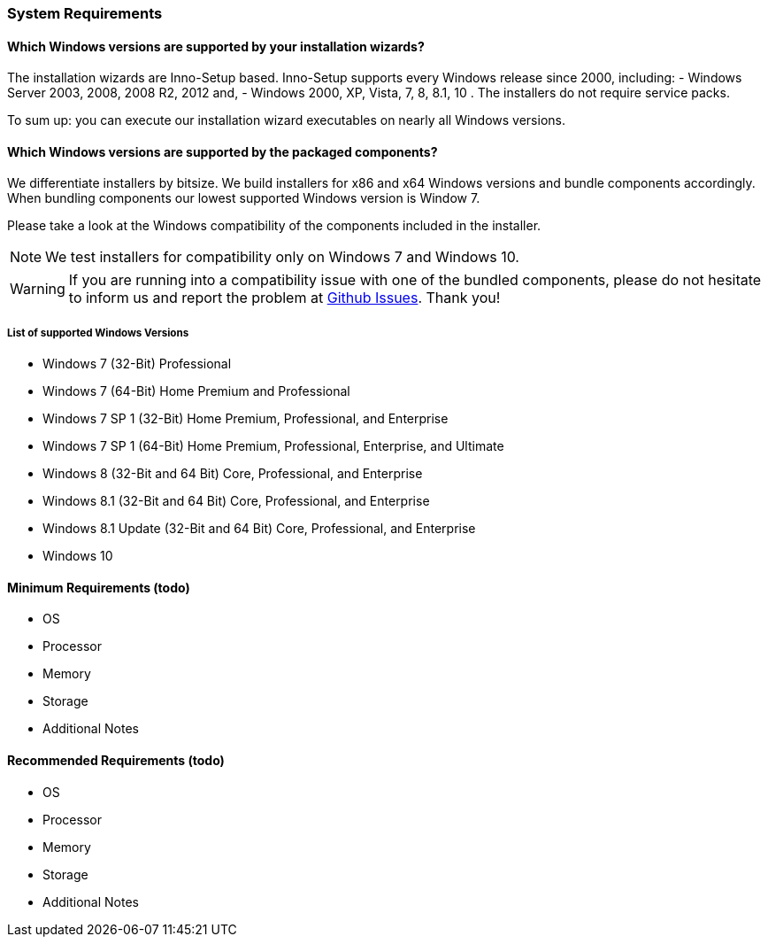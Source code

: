=== System Requirements

==== Which Windows versions are supported by your installation wizards?

The installation wizards are Inno-Setup based.
Inno-Setup supports every Windows release since 2000, including:
 - Windows Server 2003, 2008, 2008 R2, 2012 and,
 - Windows 2000, XP, Vista, 7, 8, 8.1, 10 . 
The installers do not require service packs.

To sum up: you can execute our installation wizard executables on nearly all Windows versions.

==== Which Windows versions are supported by the packaged components?

We differentiate installers by bitsize.
We build installers for x86 and x64 Windows versions and bundle components accordingly.
When bundling components our lowest supported Windows version is Window 7.

Please take a look at the Windows compatibility of the components included in the installer.

[NOTE]
====
We test installers for compatibility only on Windows 7 and Windows 10.
==== 

[WARNING]
====
If you are running into a compatibility issue with one of the bundled components, please
do not hesitate to inform us and report the problem at https://github.com/WPN-XM/WPN-XM/issues[Github Issues]. 
Thank you!
====

===== List of supported Windows Versions

* Windows 7 (32-Bit) Professional
* Windows 7 (64-Bit) Home Premium and Professional
* Windows 7 SP 1 (32-Bit) Home Premium, Professional, and Enterprise
* Windows 7 SP 1 (64-Bit) Home Premium, Professional, Enterprise, and Ultimate
* Windows 8 (32-Bit and 64 Bit) Core, Professional, and Enterprise
* Windows 8.1 (32-Bit and 64 Bit) Core, Professional, and Enterprise
* Windows 8.1 Update (32-Bit and 64 Bit) Core, Professional, and Enterprise
* Windows 10

==== Minimum Requirements (todo)

* OS
* Processor
* Memory
* Storage
* Additional Notes

==== Recommended Requirements (todo)

* OS
* Processor
* Memory
* Storage
* Additional Notes

